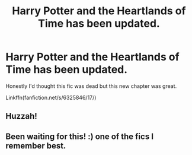 #+TITLE: Harry Potter and the Heartlands of Time has been updated.

* Harry Potter and the Heartlands of Time has been updated.
:PROPERTIES:
:Author: jaffajake
:Score: 26
:DateUnix: 1495782588.0
:DateShort: 2017-May-26
:END:
Honestly I'd thought this fic was dead but this new chapter was great.

Linkffn(fanfiction.net/s/6325846/17/)


** Huzzah!
:PROPERTIES:
:Author: lelony
:Score: 1
:DateUnix: 1495811880.0
:DateShort: 2017-May-26
:END:


** Been waiting for this! :) one of the fics I remember best.
:PROPERTIES:
:Author: dodraugen92
:Score: 1
:DateUnix: 1495817632.0
:DateShort: 2017-May-26
:END:
